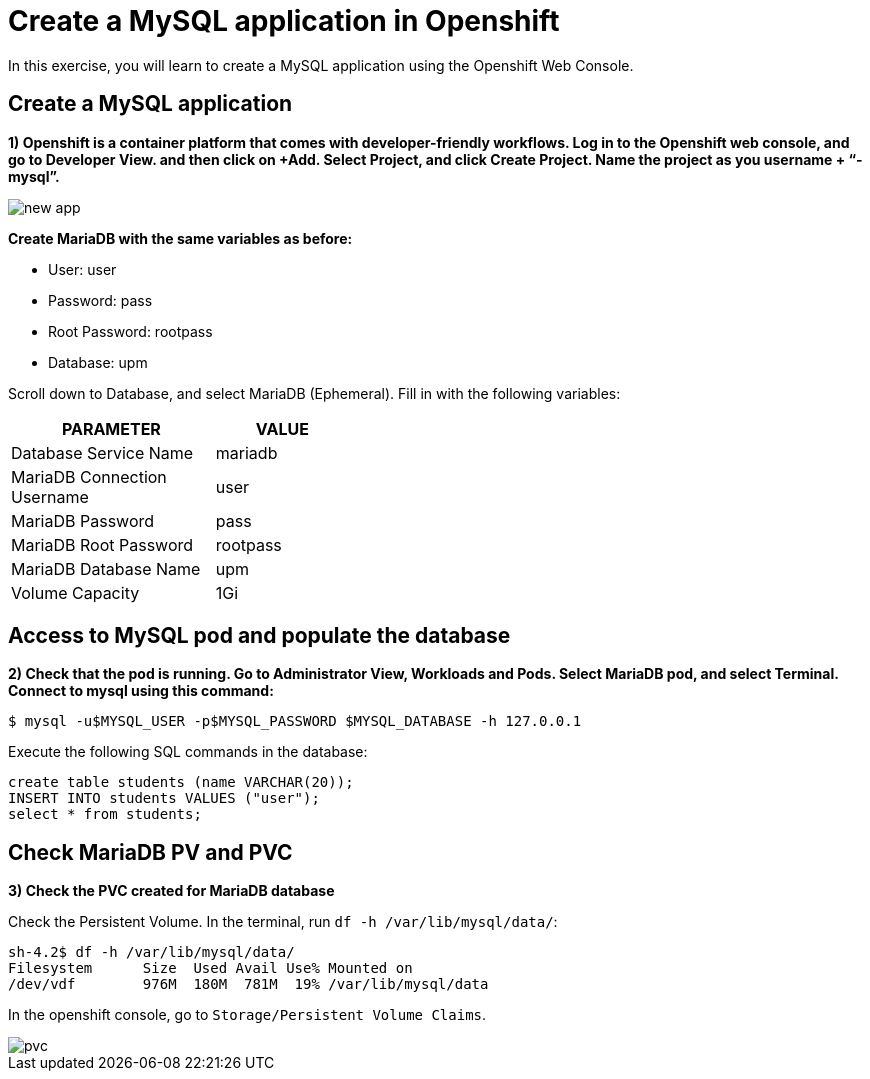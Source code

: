 = Create a MySQL application in Openshift

In this exercise, you will learn to create a MySQL application using the Openshift Web Console.

[#create]
== Create a MySQL application

**1) Openshift is a container platform that comes with developer-friendly workflows. Log in to the Openshift web console, and go to Developer View. and then click on +Add. Select Project, and click Create Project. Name the project as you username + “-mysql”.**

image::new-app.png[]

**Create MariaDB with the same variables as before:**

* User:  user
* Password: pass
* Root Password: rootpass
* Database: upm

Scroll down to Database, and select MariaDB (Ephemeral). Fill in with the following variables: 

[cols="^60%,^40%" width="40%"]
|===
|PARAMETER|VALUE 

|Database Service Name
|mariadb

|MariaDB Connection Username
|user

|MariaDB Password
|pass

|MariaDB Root Password
|rootpass

|MariaDB Database Name
|upm

|Volume Capacity
|1Gi
|===

[#access]
== Access to MySQL pod and populate the database

**2) Check that the pod is running. Go to Administrator View, Workloads and Pods. Select MariaDB pod, and select Terminal. Connect to mysql using this command:**

[source,bash,subs="+macros,+attributes"]
----
$ mysql -u$MYSQL_USER -p$MYSQL_PASSWORD $MYSQL_DATABASE -h 127.0.0.1
----

Execute the following SQL commands in the 
database:

[source,sql,subs="+macros,+attributes"]
----
create table students (name VARCHAR(20));
INSERT INTO students VALUES ("user");
select * from students;
----

[#pvc]
== Check MariaDB PV and PVC

**3) Check the PVC created for MariaDB database**

Check the Persistent Volume. In the terminal, run `df -h /var/lib/mysql/data/`:

[source,bash,subs="+macros,+attributes"]
----
sh-4.2$ df -h /var/lib/mysql/data/
Filesystem      Size  Used Avail Use% Mounted on
/dev/vdf        976M  180M  781M  19% /var/lib/mysql/data
----

In the openshift console, go to `Storage/Persistent Volume Claims`.

image::pvc.png[]